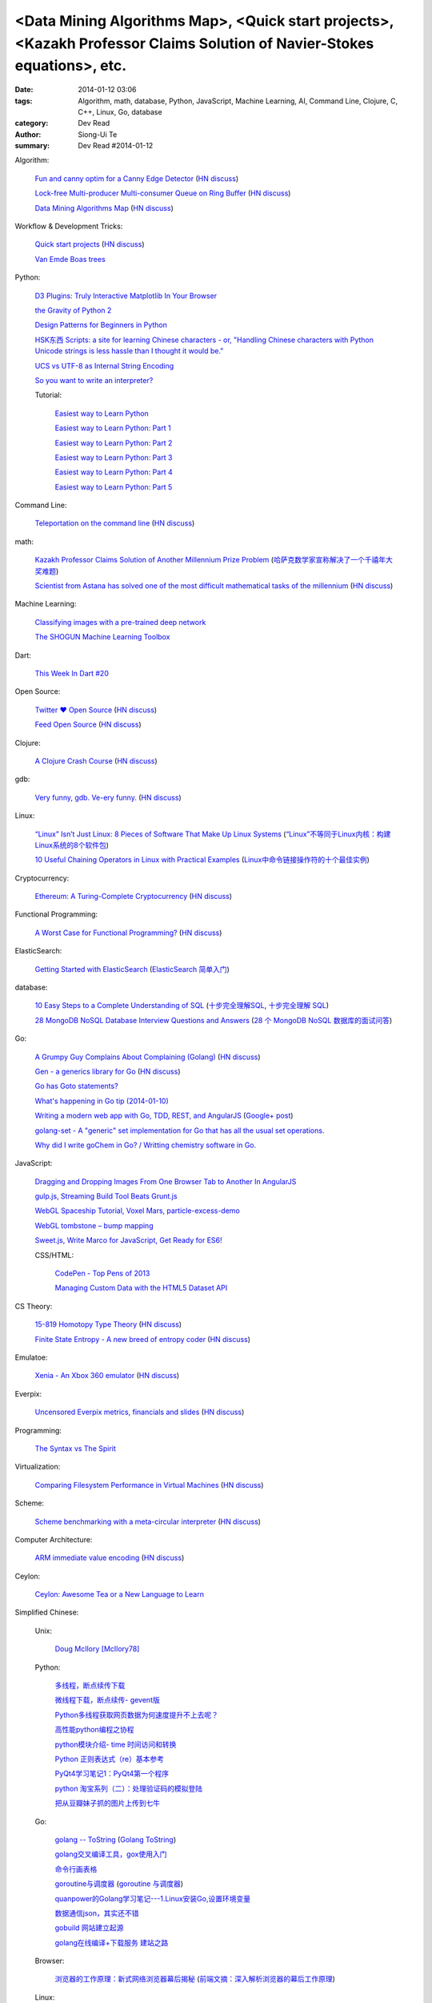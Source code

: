 <Data Mining Algorithms Map>, <Quick start projects>, <Kazakh Professor Claims Solution of Navier-Stokes equations>, etc.
#########################################################################################################################

:date: 2014-01-12 03:06
:tags: Algorithm, math, database, Python, JavaScript, Machine Learning, AI, Command Line, Clojure, C, C++, Linux, Go, database
:category: Dev Read
:author: Siong-Ui Te
:summary: Dev Read #2014-01-12


Algorithm:

  `Fun and canny optim for a Canny Edge Detector <http://blog.pkh.me/p/14-fun-and-canny-optim-for-a-canny-edge-detector.html>`_
  (`HN discuss <https://news.ycombinator.com/item?id=7043240>`__)

  `Lock-free Multi-producer Multi-consumer Queue on Ring Buffer <http://natsys-lab.blogspot.com/2013/05/lock-free-multi-producer-multi-consumer.html>`_
  (`HN discuss <https://news.ycombinator.com/item?id=7042525>`__)

  `Data Mining Algorithms Map <http://saedsayad.com/>`_
  (`HN discuss <https://news.ycombinator.com/item?id=7045267>`__)

Workflow & Development Tricks:

  `Quick start projects <http://blog.sayan.ee/quick-start/>`_
  (`HN discuss <https://news.ycombinator.com/item?id=7045744>`__)

  `Van Emde Boas trees <https://plus.google.com/100130971560879475093/posts/anW6kZuR9iA>`_

Python:

  `D3 Plugins: Truly Interactive Matplotlib In Your Browser <http://jakevdp.github.io/blog/2014/01/10/d3-plugins-truly-interactive/>`_

  `the Gravity of Python 2 <http://blog.startifact.com/posts/python-2-gravity.html>`_

  `Design Patterns for Beginners in Python <http://pypix.com/tools-and-tips/design-patterns-beginners/>`_

  `HSK东西 Scripts: a site for learning Chinese characters - or, "Handling Chinese characters with Python Unicode strings is less hassle than I thought it would be." <http://blog.pythonanywhere.com/79/>`_

  `UCS vs UTF-8 as Internal String Encoding <http://lucumr.pocoo.org/2014/1/9/ucs-vs-utf8/>`_

  `So you want to write an interpreter? <https://www.youtube.com/watch?v=LCslqgM48D4>`_

  Tutorial:

    `Easiest way to Learn Python <http://infiniteloop.in/blog/easiest-way-to-learn-python/>`_

    `Easiest way to Learn Python: Part 1 <http://infiniteloop.in/blog/easiest-way-to-learn-python-part-1/>`_

    `Easiest way to Learn Python: Part 2 <http://infiniteloop.in/blog/easiest-way-to-learn-python-part-2/>`_

    `Easiest way to Learn Python: Part 3 <http://infiniteloop.in/blog/easiest-way-to-learn-python-part-3/>`_

    `Easiest way to Learn Python: Part 4 <http://infiniteloop.in/blog/easiest-way-to-learn-python-part-4/>`_

    `Easiest way to Learn Python: Part 5 <http://infiniteloop.in/blog/easiest-way-to-learn-python-part-5/>`_

Command Line:

  `Teleportation on the command line <http://thecakeisalie.in/blog/2014/01/11/teleportation-on-the-commandline/>`_
  (`HN discuss <https://news.ycombinator.com/item?id=7043129>`__)

math:

  `Kazakh Professor Claims Solution of Another Millennium Prize Problem <http://science.slashdot.org/story/14/01/11/1715227/kazakh-professor-claims-solution-of-another-millennium-prize-problem>`_
  (`哈萨克数学家宣称解决了一个千禧年大奖难题 <http://www.solidot.org/story?sid=37997>`_)

  `Scientist from Astana has solved one of the most difficult mathematical tasks of the millennium <http://www.inform.kz/eng/article/2619922>`_
  (`HN discuss <https://news.ycombinator.com/item?id=7042409>`__)

Machine Learning:

  `Classifying images with a pre-trained deep network <http://fastml.com/classifying-images-with-a-pre-trained-deep-network/>`_

  `The SHOGUN Machine Learning Toolbox <http://shogun-toolbox.org/>`_

Dart:

  `This Week In Dart #20 <http://divingintodart.blogspot.com/2014/01/this-week-in-dart-20.html>`_

Open Source:

  `Twitter ♥ Open Source <http://twitter.github.io/>`_
  (`HN discuss <https://news.ycombinator.com/item?id=7042929>`__)

  `Feed Open Source <http://feedopensource.com/>`_
  (`HN discuss <https://news.ycombinator.com/item?id=7045044>`__)

Clojure:

  `A Clojure Crash Course <http://www.braveclojure.com/do-things/>`_
  (`HN discuss <https://news.ycombinator.com/item?id=7042720>`__)

gdb:

  `Very funny, gdb. Ve-ery funny. <http://www.yosefk.com/blog/very-funny-gdb-ve-ery-funny.html>`_
  (`HN discuss <https://news.ycombinator.com/item?id=7042854>`__)

Linux:

  `“Linux” Isn’t Just Linux: 8 Pieces of Software That Make Up Linux Systems <http://www.howtogeek.com/177213/linux-isnt-just-linux-8-pieces-of-software-that-make-up-linux-systems/>`_
  (`“Linux”不等同于Linux内核：构建Linux系统的8个软件包 <http://www.geekfan.net/5035/>`_)

  `10 Useful Chaining Operators in Linux with Practical Examples <http://www.tecmint.com/chaining-operators-in-linux-with-practical-examples/>`_
  (`Linux中命令链接操作符的十个最佳实例 <http://www.linuxeden.com/html/softuse/20140112/147406.html>`_)

Cryptocurrency:

  `Ethereum: A Turing-Complete Cryptocurrency <http://ethereum.org/ethereum.html>`_
  (`HN discuss <https://news.ycombinator.com/item?id=7041628>`__)

Functional Programming:

  `A Worst Case for Functional Programming? <http://prog21.dadgum.com/189.html>`_
  (`HN discuss <https://news.ycombinator.com/item?id=7043644>`__)

ElasticSearch:

  `Getting Started with ElasticSearch <http://java.dzone.com/articles/elasticsearch-getting-started>`_
  (`ElasticSearch 简单入门 <http://www.oschina.net/translate/elasticsearch-getting-started>`_)

database:

  `10 Easy Steps to a Complete Understanding of SQL <http://tech.pro/tutorial/1555/10-easy-steps-to-a-complete-understanding-of-sql>`_
  (`十步完全理解SQL <http://blog.jobbole.com/55086/>`_,
  `十步完全理解 SQL <http://my.oschina.net/leejun2005/blog/192146>`__)

  `28 MongoDB NoSQL Database Interview Questions and Answers <http://theprofessionalspoint.blogspot.com/2014/01/28-mongodb-nosql-database-interview.html>`_
  (`28 个 MongoDB NoSQL 数据库的面试问答 <http://www.oschina.net/translate/28-mongodb-nosql-database-interview>`_)

Go:

  `A Grumpy Guy Complains About Complaining (Golang) <http://go.c800colon5.com/blog/2014/01/09/a-grumpy-guy-complains-about-complaining/>`_
  (`HN discuss <https://news.ycombinator.com/item?id=7044076>`__)

  `Gen - a generics library for Go <http://clipperhouse.github.io/gen/>`_
  (`HN discuss <https://news.ycombinator.com/item?id=7044070>`__)

  `Go has Goto statements? <https://plus.google.com/100668783035075698145/posts/XuVWB2jcZ4Q>`_

  `What's happening in Go tip (2014-01-10) <http://dominik.honnef.co/go-tip/2014-01-10/>`_

  `Writing a modern web app with Go, TDD, REST, and AngularJS <http://go-talks.appspot.com/github.com/campoy/todo/talk/talk.slide#1>`_
  (`Google+ post <https://plus.google.com/101406623878176903605/posts/jcrA57Bptp8>`__)

  `golang-set - A "generic" set implementation for Go that has all the usual set operations. <https://plus.google.com/113415889811772707376/posts/MwoKZBLaMCR>`_

  `Why did I write goChem in Go? / Writting chemistry software in Go. <https://plus.google.com/106548631604770110294/posts/5ATX3gHLL7t>`_

JavaScript:

  `Dragging and Dropping Images From One Browser Tab to Another In AngularJS <http://nathanleclaire.com/blog/2014/01/11/dragging-and-dropping-images-from-one-browser-tab-to-another-in-angularjs/>`_

  `gulp.js, Streaming Build Tool Beats Grunt.js <http://www.codersgrid.com/2014/01/11/gulp-js-streaming-build-tool-beats-grunt-js/>`_

  `WebGL Spaceship Tutorial, Voxel Mars, particle-excess-demo <http://dailyjs.com/2014/01/10/webgl/>`_

  `WebGL tombstone – bump mapping <http://www.pheelicks.com/2014/01/webgl-tombstone-bump-mapping/>`_

  `Sweet.js, Write Marco for JavaScript, Get Ready for ES6! <http://www.codersgrid.com/2014/01/10/sweet-js-write-marco-for-javascript-get-ready-for-es6/>`_

  CSS/HTML:

    `CodePen - Top Pens of 2013 <http://codepen.io/2013/popular>`_

    `Managing Custom Data with the HTML5 Dataset API <http://www.sitepoint.com/managing-custom-data-html5-dataset-api/>`_

CS Theory:

  `15-819 Homotopy Type Theory <http://www.cs.cmu.edu/~rwh/courses/hott/>`_
  (`HN discuss <https://news.ycombinator.com/item?id=7044530>`__)

  `Finite State Entropy - A new breed of entropy coder <http://fastcompression.blogspot.com/2013/12/finite-state-entropy-new-breed-of.html>`_
  (`HN discuss <https://news.ycombinator.com/item?id=7040951>`__)

Emulatoe:

  `Xenia - An Xbox 360 emulator <https://github.com/benvanik/xenia>`_
  (`HN discuss <https://news.ycombinator.com/item?id=7044533>`__)

Everpix:

  `Uncensored Everpix metrics, financials and slides <https://github.com/everpix/Everpix-Intelligence>`_
  (`HN discuss <https://news.ycombinator.com/item?id=7040332>`__)

Programming:

  `The Syntax vs The Spirit <http://css-tricks.com/syntax-vs-spirit/>`_

Virtualization:

  `Comparing Filesystem Performance in Virtual Machines <http://mitchellh.com/comparing-filesystem-performance-in-virtual-machines>`_
  (`HN discuss <https://news.ycombinator.com/item?id=7037929>`__)

Scheme:

  `Scheme benchmarking with a meta-circular interpreter <http://yinwang0.wordpress.com/2013/11/04/scheme-benchmarking/>`_
  (`HN discuss <https://news.ycombinator.com/item?id=7045734>`__)

Computer Architecture:

  `ARM immediate value encoding <http://alisdair.mcdiarmid.org/2014/01/12/arm-immediate-value-encoding.html>`_
  (`HN discuss <https://news.ycombinator.com/item?id=7045759>`__)

Ceylon:

  `Ceylon: Awesome Tea or a New Language to Learn <https://www.openshift.com/blogs/ceylon-awesome-tea-or-a-new-language-to-learn>`_



Simplified Chinese:

  Unix:

    `Doug McIlory [McIlory78] <http://my.oschina.net/768272516/blog/192230>`_

  Python:

    `多线程，断点续传下载 <http://www.oschina.net/code/snippet_1170370_32564>`_

    `微线程下载，断点续传- gevent版 <http://www.oschina.net/code/snippet_1170370_32576>`_

    `Python多线程获取网页数据为何速度提升不上去呢？ <http://segmentfault.com/q/1010000000384245>`_

    `高性能python编程之协程 <http://my.oschina.net/u/1435993/blog/192163>`_

    `python模块介绍- time 时间访问和转换 <http://my.oschina.net/u/1433482/blog/192253>`_

    `Python 正则表达式（re）基本参考 <http://my.oschina.net/lionets/blog/192280>`_

    `PyQt4学习笔记1：PyQt4第一个程序 <http://my.oschina.net/u/178456/blog/192308>`_

    `python 淘宝系列（二）：处理验证码的模拟登陆 <http://my.oschina.net/u/811744/blog/192087>`_

    `把从豆瓣妹子抓的图片上传到七牛 <http://www.oschina.net/code/snippet_1017934_32536>`_

  Go:

    `golang -- ToString <http://my.oschina.net/1123581321/blog/192252>`_
    (`Golang ToString <http://www.oschina.net/code/snippet_259408_32553>`_)

    `golang交叉编译工具，gox使用入门 <http://my.oschina.net/goskyblue/blog/192199>`_

    `命令行画表格 <http://www.oschina.net/code/snippet_1380993_32559>`_

    `goroutine与调度器 <http://www.bigendian123.com/go/2013/11/29/golang-schedule/>`_
    (`goroutine 与调度器 <http://blog.go-china.org/11-golang-schedule>`__)

    `quanpower的Golang学习笔记---1.Linux安装Go,设置环境变量 <http://my.oschina.net/quanpower/blog/192117>`_

    `数据通信json，其实还不错 <http://my.oschina.net/u/1403159/blog/192142>`_

    `gobuild 网站建立起源 <http://blog.go-china.org/12-gobuild-description>`_

    `golang在线编译+下载服务 建站之路 <http://my.oschina.net/goskyblue/blog/192333>`_

  Browser:

    `浏览器的工作原理：新式网络浏览器幕后揭秘 <http://www.html5rocks.com/zh/tutorials/internals/howbrowserswork/>`_
    (`前端文摘：深入解析浏览器的幕后工作原理 <http://www.cnblogs.com/lhb25/p/how-browsers-work.html>`__)

  Linux:

    `LINUX 性能查看 <http://my.oschina.net/exit/blog/192249>`_

    `sort帮你排序 - linux命令 <http://my.oschina.net/u/929434/blog/192138>`_

    `初学linux者，最常用的linux指令 <http://my.oschina.net/u/854917/blog/192099>`_

    `linux下的文本web浏览器 <http://my.oschina.net/lotte1699/blog/192326>`_

    Shell:

      `37条常用Linux Shell命令组合 <http://blog.jobbole.com/48173/>`_
      (`37条常用Linux Shell命令组合 <http://my.oschina.net/nuc630/blog/192329>`__)

  C:

    `hash <http://www.oschina.net/code/snippet_1433581_32563>`_

    `C的温故知新 <http://my.oschina.net/soitravel/blog/192134>`_

    `文件EOF的解析（转） <http://my.oschina.net/u/819106/blog/192123>`_

    `C语言实现单链队列 <http://www.oschina.net/code/snippet_998245_32547>`_

  C++:

    `基于无锁队列和c++11的高性能线程池 <http://www.oschina.net/code/snippet_197384_32565>`_

    `Cppcheck简单测评 <http://my.oschina.net/u/264872/blog/192215>`_

    `面向连接的Socket Server的简单实现 <http://my.oschina.net/mickelfeng/blog/192113>`_

    `初探Thrift客户端异步模式 <http://blog.jobbole.com/55256/>`_

    `C++指针指向字符串的问题 <http://www.oschina.net/question/1036620_140787>`_

    `c++ 继承关系中的函数调用 <http://my.oschina.net/zjuysw/blog/192321>`_

    `c++读写二进制文件 <http://greatverve.cnblogs.com/archive/2012/10/29/cpp-io-binary.html>`_
    (`C++文件输入输出 <http://my.oschina.net/zhou4306/blog/192323>`_)

  HTML:

    `推荐10个适合初学者的 HTML5 入门教程 <http://www.cnblogs.com/lhb25/p/10-top-html5-tutorials-for-beginners.html>`_

    `js/html/css做一个简单的图片自动（auto）轮播效果//带注释 <http://www.oschina.net/code/snippet_1242866_32550>`_

  JavaScript:

    `为什么我不推荐 JavsScript 为首选编程语言 <http://www.oschina.net/news/47732/why-i-dont-suggest-javascript-first-programming-language>`_

    `js异步调用实现 <http://my.oschina.net/cimu/blog/192089>`_

    `研发周报：超实用的JavaScript技巧及最佳实践 <http://www.csdn.net/article/2014-01-10/2818103-software-weekly-report>`_

    node.js:

      `nodejs Stream使用手册 <http://my.oschina.net/sundq/blog/192276>`_

      `eBay 编写第一个 Node.js 应用的经验 <http://www.oschina.net/translate/how-we-built-ebays-first-node-js-application>`_

  CSS:

    `web前端初学者必看css技巧规范（转） <http://my.oschina.net/u/1242866/blog/192291>`_

    `css优先级调整-解决整体设置a:hover的方法 <http://my.oschina.net/u/254267/blog/192078>`_

  Web Development:

    `SOAP和REST的主要区别在哪里？ <http://www.oschina.net/question/1390076_140842>`_

  Security:

    `使用Fail2ban阻挡针对公司邮件系统的暴力破解 <http://my.oschina.net/plutonji/blog/191683>`_

    `一个新发现的Dual EC DRBG缺陷 <http://www.solidot.org/story?sid=37971>`_
    (`一个新发现的Dual EC DRBG缺陷 <http://linux.cn/thread/12197/1/1/>`__)

    `Web客户端安全性最佳实践 <http://blog.jobbole.com/54782/>`_
    (`Web客户端安全性最佳实践 <http://www.linuxeden.com/html/news/20140110/147340.html>`__)

    `如何使用 Oauth 实现一个安全的 REST API 服务 <http://www.oschina.net/translate/designing-a-secure-rest-api-without-oauth-authentication>`_

  Git:

    `15分钟学会使用Git和远程代码库 <http://my.oschina.net/gsbhz/blog/192158>`_

  Algorithm:

    `N皇后问题 位运算解法【JAVA实现】 <http://my.oschina.net/u/203607/blog/192184>`_

    `关于TF-IDF <http://my.oschina.net/u/197384/blog/192293>`_

    `递归详解 <http://my.oschina.net/jackguo/blog/192309>`_

    `排序算法笔记：桶排序 BucketSort <http://my.oschina.net/wangchen881202/blog/192320>`_

    `排序算法笔记：希尔排序 ShellSort <http://my.oschina.net/wangchen881202/blog/192344>`_ (Java)

    `算法预测小说是否畅销 <http://www.solidot.org/story?sid=37981>`_
    (`算法预测小说是否畅销 <http://www.linuxeden.com/html/news/20140110/147371.html>`__)

    `回溯法求解数独 <http://www.oschina.net/code/snippet_1275171_32578>`_ (Java)

    PHP:

      `php算法题 <http://my.oschina.net/leadsir/blog/192141>`_

    database:

      `浅谈MySQL索引背后的数据结构及算法 <http://my.oschina.net/ydsakyclguozi/blog/192150>`_

      `从jredis中学习一致性hash算法 <http://my.oschina.net/u/866190/blog/192286>`_

      `《Redis 设计与实现》 <https://github.com/huangz1990/redisbook>`_

  database:

    `MongoDB基本使用 <http://my.oschina.net/u/1413049/blog/192074>`_

  Web Backend:

    `关于后台多语言架构的问题 <http://segmentfault.com/q/1010000000368197>`_

  Assembly:

    `进入保护模式（十二）多任务的简单实现 <http://my.oschina.net/u/1185580/blog/192207>`_

    `mini2440 链接脚本 <http://my.oschina.net/u/1246604/blog/192096>`_

  PHP:

    `简单中文验证码 <http://www.oschina.net/code/snippet_1244643_32567>`_

  OpenGL:

    `OpenGL超级宝典笔记——深度纹理和阴影 <http://my.oschina.net/sweetdark/blog/191865>`_

  Programming:

    `OOA/OOD/OOP <http://my.oschina.net/u/159221/blog/192155>`_

  Embedded System:

    `mini2440 使用sdram <http://my.oschina.net/u/1246604/blog/191991>`_

    `用树莓派构建低能耗网络存储设备 <http://www.geekfan.net/5003/>`_

  Java:

    `httpClient模拟登录新浪微博 <http://www.oschina.net/code/snippet_1267452_32537>`_

  News:

    `最大比特币矿池承诺不会发动51%攻击 <http://www.solidot.org/story?sid=37989>`_

    `FFmpeg和一千多次bug修正 <http://www.solidot.org/story?sid=37993>`_

    `2013年最不可思议的10个硬件开源项目 <http://linux.cn/thread/12203/1/1/>`_
    (`2013年最不可思议的10个硬件开源项目 <http://www.oschina.net/news/47698/10-incredible-open-source-hardware-projects-in-2013>`__,
    `2013 年最不可思议的 10 个硬件开源项目 <http://www.linuxeden.com/html/news/20140110/147370.html>`__)

    `身为码农，为12306说两句公道话 <http://blog.jobbole.com/55001/>`_
    (`[转帖]身为码农，为12306说两句公道话 <http://www.oschina.net/question/1014747_140831>`_,
    `身为码农，为 12306 说两句公道话 <http://www.linuxeden.com/html/news/20140112/147399.html>`__,
    `身为码农，为 12306 说两句公道话 <http://www.oschina.net/news/47746/for-12306>`__)

    `谷歌修复了 FFmpeg 中上千个 bug <http://www.oschina.net/news/47702/google-fixes-a-thousand-bugs-in-ffmpeg>`_

    `oTranscribe：音频手打神器 <http://tech2ipo.com/63021>`_

    `全景照片怎么拍？Panono，就决定是你了！ <http://tech2ipo.com/63020>`_

    `facebook 开发新移动测试框架 Airlock <http://www.oschina.net/news/47748/facebook-airlock>`_

    `那些出现在电影中的程序代码 <http://www.oschina.net/news/47665/source-code-in-tv-and-films>`_

    `Rust 0.9 发布，Mozilla 新的编程语言 <http://www.oschina.net/news/47669/rust-0-9>`_

    `开源地图编辑器 MarbleMap，支持Cocos2d-x坐标系 <http://www.oschina.net/news/47697/marblemap-editor-support-cocos2d-x>`_

    `熊猫烧香作者李俊的人生病毒 <http://blog.jobbole.com/55268/>`_

    `王小川：硬件的互联网精神 <http://tech2ipo.com/63015>`_

    `游戏科学：人工智能的假想与现实 <http://www.linuxeden.com/html/itnews/20140110/147360.html>`_

    `台湾市场小吗？日本app开发商可不这么认为 <http://news.appying.com.cn/focus/4283/>`_
    (`台湾市场小吗？日本app开发商可不这么认为 <http://www.linuxeden.com/html/itnews/20140110/147363.html>`__)

    `一周消息树：2013年十大产品、图书、公司盘点 <http://www.csdn.net/article/2014-01-10/2818097-Weekly-news>`_

    `【PPT集萃】十位一线专家分享Spark现状与未来（三） <http://www.csdn.net/article/2014-01-09/2818080-Hadoop-Apache-Spark-Shark>`_

    `25年老对手评价微软：换CEO可行，但是太迟了 <http://www.csdn.net/article/2014-01-09/2818087-25-years-competitor-to-microsoft>`_

    `教育乃立国之本：教育类开源项目大汇集 <http://www.csdn.net/article/2014-01-10/2818104-Education-Open-Source>`_

    Physics:

      `物理学家声称首次观察到量子柴郡猫 <http://www.solidot.org/story?sid=37994>`_

    Job:

      `2013最吃香的技能：Java称霸、Android势头正猛 <http://www.csdn.net/article/2014-01-09/2818086-The-Most-In-Demand-Tech-Skills>`_

      `求职技巧：给自己PS上假胡须 <http://www.cnbeta.com/articles/268165.htm>`_
      (`求职技巧：给自己PS上假胡须 <http://www.linuxeden.com/html/news/20140112/147394.html>`__)

    960 OS:

      `我国自主研发手机操作系统 960 OS 发布 <http://www.oschina.net/news/47675/960-os>`_

      `“棱镜门”下的再反思 同洲电子960手机OS诞生记 <http://www.cnbeta.com/articles/267920.htm>`_

      `温室的花朵成不了苍天大树——评960 OS <http://www.linuxeden.com/html/itnews/20140112/147407.html>`_

Traditional Chinese:

  `RESTful in Action <http://donaldisfreak.github.io/articles/RESTful_In_Action/>`_
